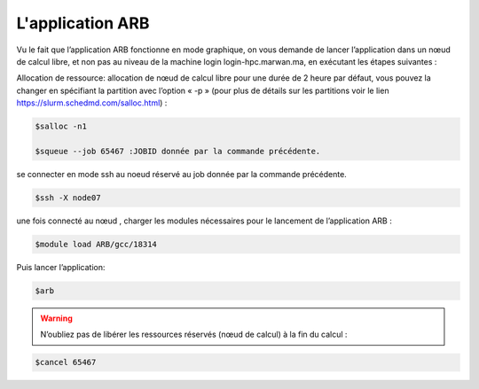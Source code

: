 L'application ARB
=====================

Vu le fait que l’application ARB fonctionne en mode graphique, on vous demande de lancer l’application dans un nœud de calcul libre, et non pas au niveau de la machine login login-hpc.marwan.ma, en exécutant les étapes suivantes :

.. image:: /source/figures/application-arb/etape_de_lancement_de_arb.png
   :width: 800
 

Allocation de ressource:  allocation de nœud de calcul libre pour une durée de 2 heure par défaut, vous pouvez la changer en spécifiant la partition avec l’option « -p »  (pour plus de détails sur les partitions voir le lien `https://slurm.schedmd.com/salloc.html <https://slurm.schedmd.com/salloc.htmlL>`_) :

.. code-block:: bash

    $salloc -n1

    $squeue --job 65467 :JOBID donnée par la commande précédente.
 
se connecter en mode ssh au noeud réservé au job donnée par la commande précédente.

.. code-block:: bash

    $ssh -X node07

une fois connecté au nœud , charger les modules nécessaires pour le lancement de l’application ARB :

.. code-block:: bash

    $module load ARB/gcc/18314

Puis lancer l’application:

.. code-block:: bash

    $arb


.. image:: /source/figures/application-arb/ARB_interface.png
   :width: 800


.. warning::
    N’oubliez pas de libérer les ressources réservés (nœud de calcul) à la fin du calcul :

.. code-block:: bash

         $cancel 65467
